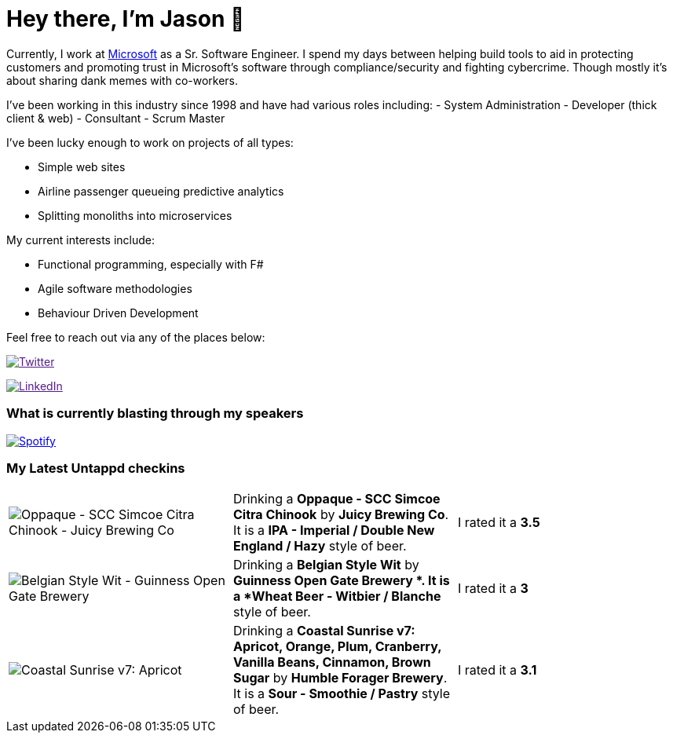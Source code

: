 ﻿# Hey there, I'm Jason 👋

Currently, I work at https://microsoft.com[Microsoft] as a Sr. Software Engineer. I spend my days between helping build tools to aid in protecting customers and promoting trust in Microsoft's software through compliance/security and fighting cybercrime. Though mostly it's about sharing dank memes with co-workers. 

I've been working in this industry since 1998 and have had various roles including: 
- System Administration
- Developer (thick client & web)
- Consultant
- Scrum Master

I've been lucky enough to work on projects of all types:

- Simple web sites
- Airline passenger queueing predictive analytics
- Splitting monoliths into microservices

My current interests include:

- Functional programming, especially with F#
- Agile software methodologies
- Behaviour Driven Development

Feel free to reach out via any of the places below:

image:https://img.shields.io/twitter/follow/jtucker?style=flat-square&color=blue["Twitter",link="https://twitter.com/jtucker]

image:https://img.shields.io/badge/LinkedIn-Let's%20Connect-blue["LinkedIn",link="https://linkedin.com/in/jatucke]

### What is currently blasting through my speakers

image:https://spotify-github-profile.vercel.app/api/view?uid=soulposition&cover_image=true&theme=novatorem&bar_color=c43c3c&bar_color_cover=true["Spotify",link="https://github.com/kittinan/spotify-github-profile"]

### My Latest Untappd checkins

|====
// untappd beer
| image:https://assets.untappd.com/photos/2022_12_01/d3f6bfce6ef380f3930e5654388f5745_200x200.jpg[Oppaque - SCC Simcoe Citra Chinook - Juicy Brewing Co] | Drinking a *Oppaque - SCC Simcoe Citra Chinook* by *Juicy Brewing Co*. It is a *IPA - Imperial / Double New England / Hazy* style of beer. | I rated it a *3.5*
| image:https://assets.untappd.com/photos/2022_11_27/c601283421dcb2cfb1d324f3efd3735a_200x200.jpg[Belgian Style Wit - Guinness Open Gate Brewery ] | Drinking a *Belgian Style Wit* by *Guinness Open Gate Brewery *. It is a *Wheat Beer - Witbier / Blanche* style of beer. | I rated it a *3*
| image:https://assets.untappd.com/photos/2022_11_26/556d7ec678fe3ffd91d66ed5f1abd46c_200x200.jpg[Coastal Sunrise v7: Apricot, Orange, Plum, Cranberry, Vanilla Beans, Cinnamon, Brown Sugar - Humble Forager Brewery] | Drinking a *Coastal Sunrise v7: Apricot, Orange, Plum, Cranberry, Vanilla Beans, Cinnamon, Brown Sugar* by *Humble Forager Brewery*. It is a *Sour - Smoothie / Pastry* style of beer. | I rated it a *3.1*
// untappd end
